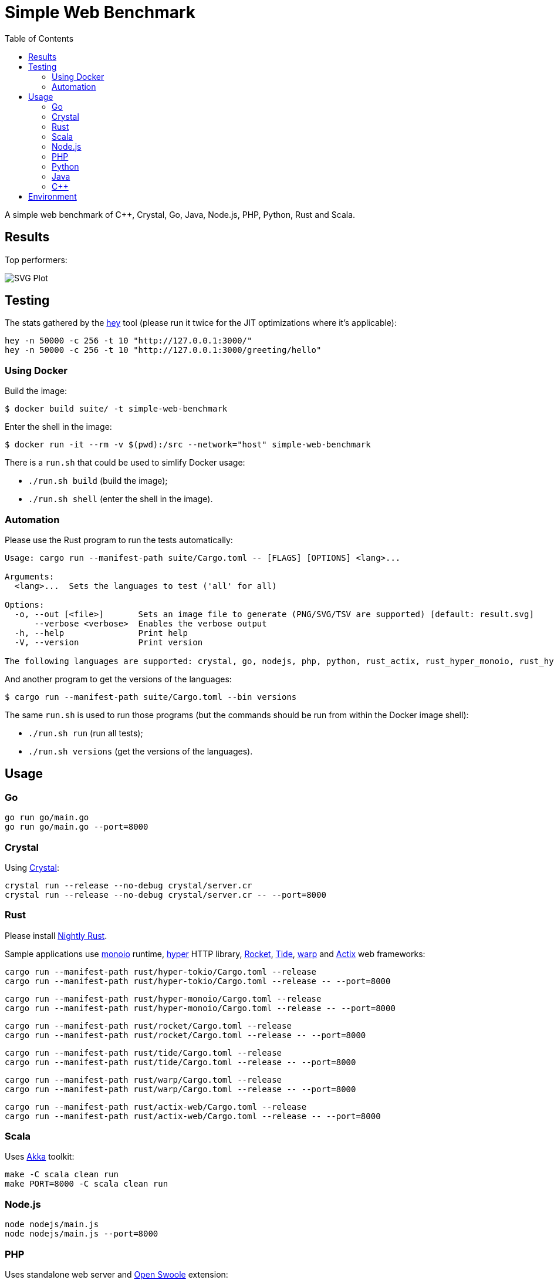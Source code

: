= Simple Web Benchmark
:doctype: book
:pp: {plus}{plus}
:toc:

A simple web benchmark of C{pp}, Crystal, Go, Java, Node.js, PHP, Python, Rust and Scala.

== Results

Top performers:

image::./suite/results/result.svg[SVG Plot]

== Testing

The stats gathered by the https://github.com/rakyll/hey[hey] tool (please run it twice for
the JIT optimizations where it's applicable):

 hey -n 50000 -c 256 -t 10 "http://127.0.0.1:3000/"
 hey -n 50000 -c 256 -t 10 "http://127.0.0.1:3000/greeting/hello"

=== Using Docker

Build the image:

 $ docker build suite/ -t simple-web-benchmark

Enter the shell in the image:

 $ docker run -it --rm -v $(pwd):/src --network="host" simple-web-benchmark

There is a `run.sh` that could be used to simlify Docker usage:

* `./run.sh build` (build the image);
* `./run.sh shell` (enter the shell in the image).

=== Automation

Please use the Rust program to run the tests automatically:

....
Usage: cargo run --manifest-path suite/Cargo.toml -- [FLAGS] [OPTIONS] <lang>...

Arguments:
  <lang>...  Sets the languages to test ('all' for all)

Options:
  -o, --out [<file>]       Sets an image file to generate (PNG/SVG/TSV are supported) [default: result.svg]
      --verbose <verbose>  Enables the verbose output
  -h, --help               Print help
  -V, --version            Print version

The following languages are supported: crystal, go, nodejs, php, python, rust_actix, rust_hyper_monoio, rust_hyper_tokio, rust_warp, scala.
....

And another program to get the versions of the languages:

 $ cargo run --manifest-path suite/Cargo.toml --bin versions

The same `run.sh` is used to run those programs (but the commands should be run from within the Docker image shell):

* `./run.sh run` (run all tests);
* `./run.sh versions` (get the versions of the languages).

== Usage

=== Go

 go run go/main.go
 go run go/main.go --port=8000

=== Crystal

Using https://crystal-lang.org/reference/installation/[Crystal]:

 crystal run --release --no-debug crystal/server.cr
 crystal run --release --no-debug crystal/server.cr -- --port=8000

=== Rust

Please install https://github.com/rust-lang/rustup.rs#working-with-nightly-rust[Nightly Rust].

Sample applications use
https://crates.io/crates/monoio[monoio] runtime,
https://hyper.rs[hyper] HTTP library,
https://rocket.rs/[Rocket],
https://crates.io/crates/tide[Tide],
https://crates.io/crates/warp[warp] and
https://actix.rs/[Actix] web frameworks:

 cargo run --manifest-path rust/hyper-tokio/Cargo.toml --release
 cargo run --manifest-path rust/hyper-tokio/Cargo.toml --release -- --port=8000

 cargo run --manifest-path rust/hyper-monoio/Cargo.toml --release
 cargo run --manifest-path rust/hyper-monoio/Cargo.toml --release -- --port=8000

 cargo run --manifest-path rust/rocket/Cargo.toml --release
 cargo run --manifest-path rust/rocket/Cargo.toml --release -- --port=8000

 cargo run --manifest-path rust/tide/Cargo.toml --release
 cargo run --manifest-path rust/tide/Cargo.toml --release -- --port=8000

 cargo run --manifest-path rust/warp/Cargo.toml --release
 cargo run --manifest-path rust/warp/Cargo.toml --release -- --port=8000

 cargo run --manifest-path rust/actix-web/Cargo.toml --release
 cargo run --manifest-path rust/actix-web/Cargo.toml --release -- --port=8000

=== Scala

Uses https://akka.io/[Akka] toolkit:

 make -C scala clean run
 make PORT=8000 -C scala clean run

=== Node.js

 node nodejs/main.js
 node nodejs/main.js --port=8000

=== PHP

Uses standalone web server and https://openswoole.com/[Open Swoole] extension:

 php -q -S 127.0.0.1:3000 php/bare/main.php
 php -q -S 127.0.0.1:8000 php/bare/main.php

 php -c php/swoole/php.ini php/swoole/main.php
 php -c php/swoole/php.ini php/swoole/main.php --port=8000

=== Python

Uses standalone web server and https://twistedmatrix.com/trac/[Twisted] engine:

 python3 python/main.py
 python3 python/main.py --port=8000

 pypy3 python/twist.py
 pypy3 python/twist.py --port=8000

Please note that CPython has the performance problems running as a standalone server, so we've used PyPy3. To install Twisted please use the pip module:

 pypy3 -m ensurepip
 pypy3 -m pip install twisted

=== Java

Uses https://spring.io/projects/spring-boot[Sprint Boot] project:

 make -C java clean run
 make PORT=8000 -C java clean run

=== C{pp}

Uses link:www.boost.org/libs/beast[Boost.Beast] library:

 make -C cpp clean run
 make PORT=8000 -C cpp clean run

== Environment

CPU: Intel(R) Xeon(R) E-2324G, Mem: 16GB DDR4 3200MHz

Base Docker image: Debian GNU/Linux bookworm/sid

|===
| Language | Version

| Crystal
| 1.7.2


| C{pp}/g{pp}
| 12.2.0


| Go
| go1.20.1

| Java
| 19.0.2

| Node.js
| v19.6.0


| PHP
| 8.2.2

| PyPy
| 7.3.11-final0 for Python 3.9.16


| Rust
| 1.69.0-nightly

| Scala
| 3.2.2
|===
